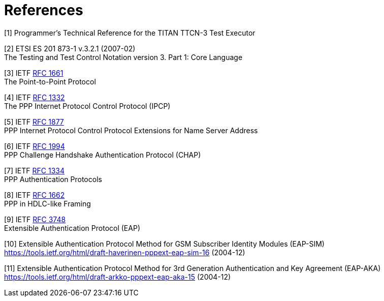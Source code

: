 = References

[[_1]]
[1] Programmer’s Technical Reference for the TITAN TTCN-3 Test Executor

[[_2]]
[2] ETSI ES 201 873-1 v.3.2.1 (2007-02) +
The Testing and Test Control Notation version 3. Part 1: Core Language

[[_3]]
[3] IETF https://tools.ietf.org/html/rfc1661[RFC 1661] +
The Point-to-Point Protocol

[[_4]]
[4] IETF https://tools.ietf.org/html/rfc1332[RFC 1332] +
The PPP Internet Protocol Control Protocol (IPCP)

[[_5]]
[5] IETF https://tools.ietf.org/html/rfc1877[RFC 1877] +
PPP Internet Protocol Control Protocol Extensions for Name Server Address

[[_6]]
[6] IETF https://tools.ietf.org/html/rfc1994[RFC 1994] +
PPP Challenge Handshake Authentication Protocol (CHAP)

[[_7]]
[7] IETF https://tools.ietf.org/html/rfc1334[RFC 1334] +
PPP Authentication Protocols

[[_8]]
[8] IETF https://tools.ietf.org/html/rfc1662[RFC 1662] +
PPP in HDLC-like Framing

[[_9]]
[9] IETF https://tools.ietf.org/html/rfc3748[RFC 3748] +
Extensible Authentication Protocol (EAP)

[[_10]]
[10] Extensible Authentication Protocol Method for GSM Subscriber Identity Modules (EAP-SIM) +
https://tools.ietf.org/html/draft-haverinen-pppext-eap-sim-16 (2004-12)

[[_11]]
[11] Extensible Authentication Protocol Method for 3rd Generation Authentication and Key Agreement (EAP-AKA) +
https://tools.ietf.org/html/draft-arkko-pppext-eap-aka-15 (2004-12)
